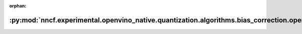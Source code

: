 :orphan:

:py:mod:`nncf.experimental.openvino_native.quantization.algorithms.bias_correction.openvino_backend`
====================================================================================================

.. py:module:: nncf.experimental.openvino_native.quantization.algorithms.bias_correction.openvino_backend

.. autoapi-nested-parse::

   Copyright (c) 2023 Intel Corporation
   Licensed under the Apache License, Version 2.0 (the "License");
   you may not use this file except in compliance with the License.
   You may obtain a copy of the License at
        http://www.apache.org/licenses/LICENSE-2.0
   Unless required by applicable law or agreed to in writing, software
   distributed under the License is distributed on an "AS IS" BASIS,
   WITHOUT WARRANTIES OR CONDITIONS OF ANY KIND, either express or implied.
   See the License for the specific language governing permissions and
   limitations under the License.



